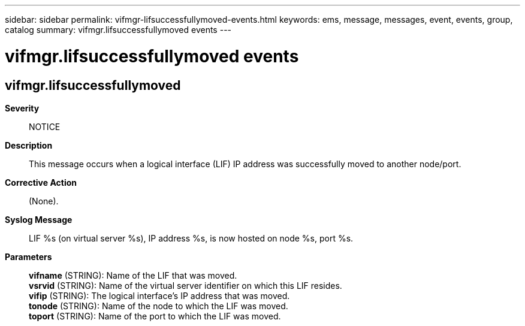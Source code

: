 ---
sidebar: sidebar
permalink: vifmgr-lifsuccessfullymoved-events.html
keywords: ems, message, messages, event, events, group, catalog
summary: vifmgr.lifsuccessfullymoved events
---

= vifmgr.lifsuccessfullymoved events
:toc: macro
:toclevels: 1
:hardbreaks:
:nofooter:
:icons: font
:linkattrs:
:imagesdir: ./media/

== vifmgr.lifsuccessfullymoved
*Severity*::
NOTICE
*Description*::
This message occurs when a logical interface (LIF) IP address was successfully moved to another node/port.
*Corrective Action*::
(None).
*Syslog Message*::
LIF %s (on virtual server %s), IP address %s, is now hosted on node %s, port %s.
*Parameters*::
*vifname* (STRING): Name of the LIF that was moved.
*vsrvid* (STRING): Name of the virtual server identifier on which this LIF resides.
*vifip* (STRING): The logical interface's IP address that was moved.
*tonode* (STRING): Name of the node to which the LIF was moved.
*toport* (STRING): Name of the port to which the LIF was moved.

